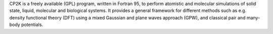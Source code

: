 CP2K is a freely available (GPL) program, written in Fortran 95, to perform atomistic and molecular
simulations of solid state, liquid, molecular and biological systems. It provides a general framework for different
methods such as e.g. density functional theory (DFT) using a mixed Gaussian and plane waves approach (GPW), and
classical pair and many-body potentials.

